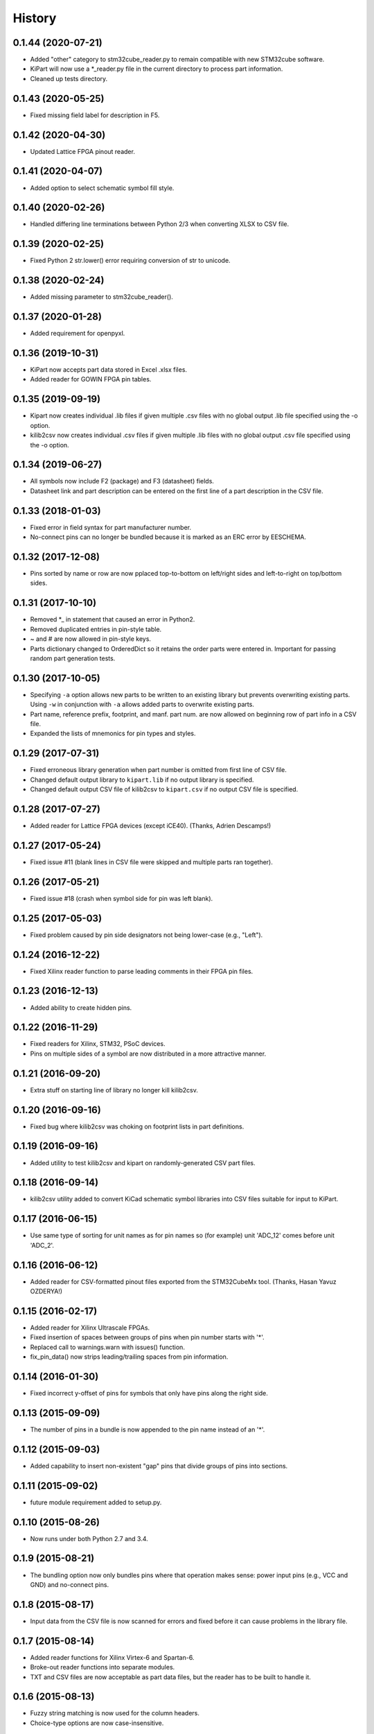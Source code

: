 .. :changelog:

History
-------


0.1.44 (2020-07-21)
______________________

* Added "other" category to stm32cube_reader.py to remain compatible with new STM32cube software.
* KiPart will now use a *_reader.py file in the current directory to process part information.
* Cleaned up tests directory.


0.1.43 (2020-05-25)
______________________

* Fixed missing field label for description in F5.


0.1.42 (2020-04-30)
______________________

* Updated Lattice FPGA pinout reader.


0.1.41 (2020-04-07)
______________________

* Added option to select schematic symbol fill style.


0.1.40 (2020-02-26)
______________________

* Handled differing line terminations between Python 2/3 when converting XLSX to CSV file.


0.1.39 (2020-02-25)
______________________

* Fixed Python 2 str.lower() error requiring conversion of str to unicode.


0.1.38 (2020-02-24)
______________________

* Added missing parameter to stm32cube_reader().


0.1.37 (2020-01-28)
______________________

* Added requirement for openpyxl.


0.1.36 (2019-10-31)
______________________

* KiPart now accepts part data stored in Excel .xlsx files.
* Added reader for GOWIN FPGA pin tables.


0.1.35 (2019-09-19)
______________________

* Kipart now creates individual .lib files if given multiple .csv files with no global output .lib file specified using the -o option.
* kilib2csv now creates individual .csv files if given multiple .lib files with no global output .csv file specified using the -o option.


0.1.34 (2019-06-27)
______________________

* All symbols now include F2 (package) and F3 (datasheet) fields.
* Datasheet link and part description can be entered on the first line of a part description in the CSV file.


0.1.33 (2018-01-03)
______________________

* Fixed error in field syntax for part manufacturer number.
* No-connect pins can no longer be bundled because it is marked as an ERC error by EESCHEMA.


0.1.32 (2017-12-08)
______________________

* Pins sorted by name or row are now pplaced top-to-bottom on left/right sides and left-to-right on top/bottom sides.


0.1.31 (2017-10-10)
______________________

* Removed \*_ in statement that caused an error in Python2.
* Removed duplicated entries in pin-style table.
* ~ and # are now allowed in pin-style keys.
* Parts dictionary changed to OrderedDict so it retains the order parts were entered in. Important for passing random part generation tests.


0.1.30 (2017-10-05)
______________________

* Specifying ``-a`` option allows new parts to be written to an existing library but prevents overwriting existing parts.
  Using ``-w`` in conjunction with ``-a`` allows added parts to overwrite existing parts.
* Part name, reference prefix, footprint, and manf. part num. are now allowed on beginning row of part info in a CSV file.
* Expanded the lists of mnemonics for pin types and styles.


0.1.29 (2017-07-31)
______________________

* Fixed erroneous library generation when part number is omitted from first line of CSV file.
* Changed default output library to ``kipart.lib`` if no output library is specified.
* Changed default output CSV file of kilib2csv to ``kipart.csv`` if no output CSV file is specified.


0.1.28 (2017-07-27)
______________________

* Added reader for Lattice FPGA devices (except iCE40). (Thanks, Adrien Descamps!)


0.1.27 (2017-05-24)
______________________

* Fixed issue #11 (blank lines in CSV file were skipped and multiple parts ran together).


0.1.26 (2017-05-21)
______________________

* Fixed issue #18 (crash when symbol side for pin was left blank).


0.1.25 (2017-05-03)
______________________

* Fixed problem caused by pin side designators not being lower-case (e.g., "Left").


0.1.24 (2016-12-22)
______________________

* Fixed Xilinx reader function to parse leading comments in their FPGA pin files.


0.1.23 (2016-12-13)
______________________

* Added ability to create hidden pins.


0.1.22 (2016-11-29)
______________________

* Fixed readers for Xilinx, STM32, PSoC devices.
* Pins on multiple sides of a symbol are now distributed in a more attractive manner.


0.1.21 (2016-09-20)
______________________

* Extra stuff on starting line of library no longer kill kilib2csv.


0.1.20 (2016-09-16)
______________________

* Fixed bug where kilib2csv was choking on footprint lists in part definitions.


0.1.19 (2016-09-16)
______________________

* Added utility to test kilib2csv and kipart on randomly-generated CSV part files.


0.1.18 (2016-09-14)
______________________

* kilib2csv utility added to convert KiCad schematic symbol libraries into CSV files suitable for input to KiPart.


0.1.17 (2016-06-15)
______________________

* Use same type of sorting for unit names as for pin names so (for example) unit 'ADC_12' comes before unit 'ADC_2'.


0.1.16 (2016-06-12)
______________________

* Added reader for CSV-formatted pinout files exported from the STM32CubeMx tool. (Thanks, Hasan Yavuz OZDERYA!)


0.1.15 (2016-02-17)
______________________

* Added reader for Xilinx Ultrascale FPGAs.
* Fixed insertion of spaces between groups of pins when pin number starts with '*'.
* Replaced call to warnings.warn with issues() function.
* fix_pin_data() now strips leading/trailing spaces from pin information.


0.1.14 (2016-01-30)
______________________

* Fixed incorrect y-offset of pins for symbols that only have pins along the right side.


0.1.13 (2015-09-09)
______________________

* The number of pins in a bundle is now appended to the pin name instead of an '*'.


0.1.12 (2015-09-03)
______________________

* Added capability to insert non-existent "gap" pins that divide groups of pins into sections.


0.1.11 (2015-09-02)
______________________

* future module requirement added to setup.py.


0.1.10 (2015-08-26)
______________________

* Now runs under both Python 2.7 and 3.4.


0.1.9 (2015-08-21)
______________________

* The bundling option now only bundles pins where that operation makes sense:
  power input pins (e.g., VCC and GND) and no-connect pins.


0.1.8 (2015-08-17)
______________________

* Input data from the CSV file is now scanned for errors and fixed before it can cause problems
  in the library file.


0.1.7 (2015-08-14)
______________________

* Added reader functions for Xilinx Virtex-6 and Spartan-6.
* Broke-out reader functions into separate modules.
* TXT and CSV files are now acceptable as part data files, but the reader has to be built to handle it.


0.1.6 (2015-08-13)
______________________

* Fuzzy string matching is now used for the column headers.
* Choice-type options are now case-insensitive.


0.1.5 (2015-07-29)
______________________

* Multiple parts can now be described in a single CSV file.
* Added function and option for reading Cypress PSoC5LP CSV files.
* Simplified key generators for sorting pins by name or number.
* Improved ordering of pins by name.


0.1.4 (2015-07-27)
______________________

* Added option for approximate (fuzzy) matching for pin types, styles and orientations (sides).


0.1.3 (2015-07-26)
______________________

* Multiple pins with the same name are now hidden by reducing their pin number size to zero
  (rather than enabling the hidden flag which can cause problems with power-in pins).


0.1.2 (2015-07-24)
______________________

* Symbols can now have pins on any combination of left, right, top and bottom sides.
* Added option to append parts to an existing library.
* Refactored kipart routine into subroutines.
* Added documentation.


0.1.1 (2015-07-21)
______________________

* Fixed calculation of pin name widths.
* Made CSV row order the default for arranging pins on the schematic symbol.
* Fixed sorting key routine for numeric pin numbers.
* Spaces are now stripped between fields in a CSV file.


0.1.0 (2015-07-20)
______________________

* First release on PyPI.
